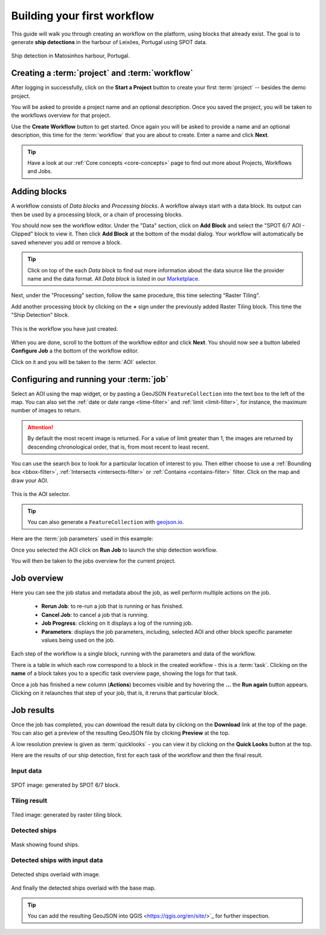 .. meta::
   :description: UP42 getting started: how to build a workflow
   :keywords: workflow how to, tutorial, data and processing blocks

.. _build-first-workflow:

Building your first workflow
============================

This guide will walk you through creating an workflow on the
platform, using blocks that already exist. The goal is to generate **ship detections**
in the harbour of Leixões, Portugal using SPOT data.

.. figure:: spot_image_overlayed_ships.png
   :align: center
   :alt: Overlayed ships and original SPOT image

   Ship detection in Matosinhos harbour, Portugal.

Creating a :term:`project` and :term:`workflow`
-----------------------------------------------

After logging in successfully, click on the **Start a Project** button to create your first :term:`project`
-- besides the demo project.

You will be asked to provide a project name and an optional
description. Once you saved the project, you will be taken to the
workflows overview for that project.

Use the **Create Workflow** button to get started. Once again you will
be asked to provide a name and an optional description, this time for
the :term:`workflow` that you are about to create. Enter a name and
click **Next**.

.. tip::
   Have a look at our :ref:`Core concepts <core-concepts>` page to find out more about Projects, Workflows and Jobs.

Adding blocks
-------------

A workflow consists of *Data blocks* and *Processing blocks*. A workflow always start with a data
block. Its output can then be used by a processing block, or a chain of processing blocks.

You should now see the workflow editor. Under the "Data" section,
click on **Add Block** and select the "SPOT 6/7 AOI - Clipped" block
to view it. Then click **Add Block** at the bottom of the modal
dialog. Your workflow will automatically be saved whenever you add or
remove a block.

.. tip::
   Click on top of the each *Data block* to find out more information about the
   data source like the provider name and the data format. All *Data block* is listed
   in our `Marketplace <https://up42.com/marketplace/>`_.

Next, under the "Processing" section, follow the same procedure, this
time selecting "Raster Tiling".

Add another processing block by clicking on the **+** sign under the
previously added Raster Tiling block. This time the  "Ship Detection" block.

.. figure:: screenshot-first-workflow.png
   :align: center
   :alt: Screenshot of your first workflow. Link: https://console.up42.com/projects/b45630bf-c6e1-4713-8f33-eeadaa536c44/workflows/a8f353a1-1bf4-43a3-a533-682355c3a3c2

   This is the workflow you have just created.

When you are done, scroll to the bottom of the workflow editor and
click **Next**.  You should now see a button labeled **Configure
Job** a the bottom of the workflow editor.

Click on it and you will be taken to the :term:`AOI` selector.

Configuring and running your :term:`job`
----------------------------------------

Select an AOI using the map widget, or by pasting a GeoJSON
``FeatureCollection`` into the text box to the left of the map. You
can also set the :ref:`date or date range <time-filter>` and
:ref:`limit <limit-filter>`, for instance, the maximum number
of images to return.

.. attention::
  By default the most recent image is returned. For a value of limit
  greater than 1, the images are returned by descending chronological order, that is,
  from most recent to least recent.

You can use the search box to look for a particular location of
interest to you. Then either choose to use a :ref:`Bounding box
<bbox-filter>`, :ref:`Intersects <intersects-filter>`
or :ref:`Contains <contains-filter>` filter. Click on the map and draw your AOI.

.. figure:: screenshot-aoi-selector.png
   :align: center
   :alt: Screenshot of your first workflow. Link: https://console.up42.com/projects/b45630bf-c6e1-4713-8f33-eeadaa536c44/workflows/a8f353a1-1bf4-43a3-a533-682355c3a3c2/configure-job

   This is the AOI selector.

.. gist:: https://gist.github.com/perusio/7dc5803b4fa8fb87d8ffa62909dc5fc4

.. tip::
   You can also generate a ``FeatureCollection`` with `geojson.io <http://geojson.io/>`_.

Here are the :term:`job parameters` used in this example:

.. gist:: https://gist.github.com/perusio/f8d8f3fe8ebb590cb3d8a5810c7a6060

Once you selected the AOI click on **Run Job** to
launch the ship detection workflow.

You will then be taken to the jobs overview for the current project.

.. _job-overview:

Job overview
------------

Here you can see the job status and metadata about the job,
as well perform multiple actions on the job.

 + **Rerun Job**: to re-run a job that is running or has finished.
 + **Cancel Job**: to cancel a job that is running.
 + **Job Progress**: clicking on it displays a log of the running job.
 + **Parameters**: displays the job parameters, including, selected
   AOI and other block specific parameter values being used on the job.

Each step of the workflow is a single block, running with the
parameters and data of the workflow.

There is a table in which each row correspond to a block in the
created workflow - this is a :term:`task`. Clicking on the **name** of a block takes you to a
specific task overview page, showing the logs for that task.

Once a job has finished a new column (**Actions**) becomes visible and
by hovering the **...** the **Run again** button appears. Clicking on
it relaunches that step of your job, that is, it reruns that particular
block.

.. _job-results:

Job results
-----------

Once the job has completed, you can download the result data by
clicking on the **Download** link at the top of the page. You can also
get a preview of the resulting GeoJSON file by clicking **Preview** at
the top.

A low resolution preview is given as :term:`quicklooks` - you
can view it by clicking on the **Quick Looks** button at the top.

Here are the results of our ship detection, first for each task of the workflow and
then the final result.

Input data
~~~~~~~~~~
.. figure:: spot_original_image.png
   :align: center
   :alt: SPOT image from Matosinhos port Portugal

   SPOT image: generated by SPOT 6/7 block.

Tiling result
~~~~~~~~~~~~~
.. figure:: spot_tiling.png
   :align: center
   :alt: Tiled Matosinhos port image

   Tiled image: generated by raster tiling block.

Detected ships
~~~~~~~~~~~~~~
.. figure:: spot_detected_ships.png
   :align: center
   :alt: Mask with found ships in Matosinhos port

   Mask showing found ships.

Detected ships with input data
~~~~~~~~~~~~~~~~~~~~~~~~~~~~~~
.. figure:: spot_image_overlayed_ships.png
   :align: center
   :alt: Overlayed ships and original SPOT image

   Detected ships overlaid with image.

And finally the detected ships overlaid with the base map.

.. gist:: https://gist.github.com/perusio/6f666485dadab8fec62879ef9a4f3291

.. tip::
   You can add the resulting GeoJSON into QGIS <https://qgis.org/en/site/>`_
   for further inspection.
